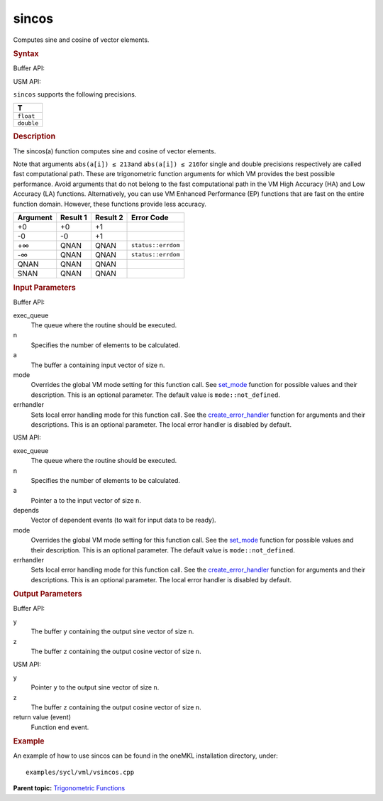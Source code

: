 
sincos
======


.. container::


   Computes sine and cosine of vector elements.


   .. container:: section
      :name: GUID-BFCA3F3F-F4E7-4E18-9C92-C219C41F5E3A


      .. rubric:: Syntax
         :class: sectiontitle


      Buffer API:


      .. cpp:function::  void sincos(queue& exec_queue, int64_t n,      buffer<T,1>& a, buffer<T,1>& y, buffer<T,1>& z, uint64_t mode =      mode::not_defined, error_handler<T> errhandler = {} )

      USM API:


      .. cpp:function::  event sincos(queue& exec_queue, int64_t n, T\* a,      T\* y, T\* z, vector_class<event>\* depends, uint64_t mode =      mode::not_defined, error_handler<T> errhandler = {} )

      ``sincos`` supports the following precisions.


      .. list-table:: 
         :header-rows: 1

         * -  T 
         * -  ``float`` 
         * -  ``double`` 




.. container:: section
   :name: GUID-B1D1E5EA-C097-4A5B-8671-EE84DB636AD6


   .. rubric:: Description
      :class: sectiontitle


   The sincos(a) function computes sine and cosine of vector elements.


   Note that arguments ``abs(a[i]) ≤ 213``\ and ``abs(a[i]) ≤ 216``\ for
   single and double precisions respectively are called fast
   computational path. These are trigonometric function arguments for
   which VM provides the best possible performance. Avoid arguments that
   do not belong to the fast computational path in the VM High Accuracy
   (HA) and Low Accuracy (LA) functions. Alternatively, you can use VM
   Enhanced Performance (EP) functions that are fast on the entire
   function domain. However, these functions provide less accuracy.


   .. container:: tablenoborder


      .. list-table:: 
         :header-rows: 1

         * -  Argument 
           -  Result 1 
           -  Result 2 
           -  Error Code 
         * -  +0 
           -  +0 
           -  +1 
           -    
         * -  -0 
           -  -0 
           -  +1 
           -    
         * -  +∞ 
           -  QNAN 
           -  QNAN 
           -  ``status::errdom`` 
         * -  -∞ 
           -  QNAN 
           -  QNAN 
           -  ``status::errdom`` 
         * -  QNAN 
           -  QNAN 
           -  QNAN 
           -    
         * -  SNAN 
           -  QNAN 
           -  QNAN 
           -    




.. container:: section
   :name: GUID-8D31EE70-939F-4573-948A-01F1C3018531


   .. rubric:: Input Parameters
      :class: sectiontitle


   Buffer API:


   exec_queue
      The queue where the routine should be executed.


   n
      Specifies the number of elements to be calculated.


   a
      The buffer ``a`` containing input vector of size ``n``.


   mode
      Overrides the global VM mode setting for this function call. See
      `set_mode <setmode.html>`__
      function for possible values and their description. This is an
      optional parameter. The default value is ``mode::not_defined``.


   errhandler
      Sets local error handling mode for this function call. See the
      `create_error_handler <create_error_handler.html>`__
      function for arguments and their descriptions. This is an optional
      parameter. The local error handler is disabled by default.


   USM API:


   exec_queue
      The queue where the routine should be executed.


   n
      Specifies the number of elements to be calculated.


   a
      Pointer ``a`` to the input vector of size ``n``.


   depends
      Vector of dependent events (to wait for input data to be ready).


   mode
      Overrides the global VM mode setting for this function call. See
      the `set_mode <setmode.html>`__
      function for possible values and their description. This is an
      optional parameter. The default value is ``mode::not_defined``.


   errhandler
      Sets local error handling mode for this function call. See the
      `create_error_handler <create_error_handler.html>`__
      function for arguments and their descriptions. This is an optional
      parameter. The local error handler is disabled by default.


.. container:: section
   :name: GUID-08546E2A-7637-44E3-91A3-814E524F5FB7


   .. rubric:: Output Parameters
      :class: sectiontitle


   Buffer API:


   y
      The buffer ``y`` containing the output sine vector of size ``n``.


   z
      The buffer ``z`` containing the output cosine vector of size
      ``n``.


   USM API:


   y
      Pointer ``y`` to the output sine vector of size ``n``.


   z
      The buffer ``z`` containing the output cosine vector of size
      ``n``.


   return value (event)
      Function end event.


.. container:: section
   :name: GUID-C97BF68F-B566-4164-95E0-A7ADC290DDE2


   .. rubric:: Example
      :class: sectiontitle


   An example of how to use sincos can be found in the oneMKL
   installation directory, under:


   ::


      examples/sycl/vml/vsincos.cpp


.. container:: familylinks


   .. container:: parentlink


      **Parent topic:** `Trigonometric
      Functions <trigonometric-functions.html>`__



